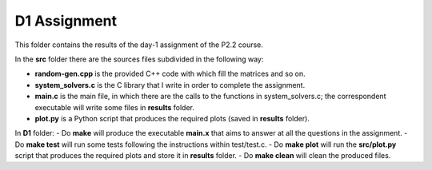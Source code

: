 D1 Assignment
===============

This folder contains the results of the day-1 assignment of the P2.2 course.

In the **src** folder there are the sources files subdivided in the following way:

- **random-gen.cpp** is the provided C++ code with which fill the matrices and so on.

- **system_solvers.c** is the C library that I write in order to complete the assignment.

- **main.c** is the main file, in which there are the calls to the functions in system_solvers.c;
  the correspondent executable will write some files in **results** folder.

- **plot.py** is a Python script that produces the required plots (saved in **results** folder).

In **D1** folder:
- Do **make** will produce the executable **main.x** that aims to answer at all the questions in the assignment.
- Do **make test** will run some tests following the instructions within test/test.c.
- Do **make plot** will run the **src/plot.py** script that produces the required plots and store it in **results** folder.
- Do **make clean** will clean the produced files.

